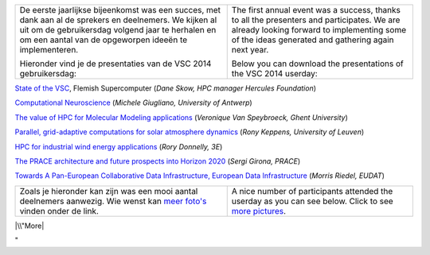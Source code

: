 +-----------------------------------+-----------------------------------+
| De eerste jaarlijkse bijeenkomst  | The first annual event was a      |
| was een succes, met dank aan al   | success, thanks to all the        |
| de sprekers en deelnemers. We     | presenters and participates. We   |
| kijken al uit om de gebruikersdag | are already looking forward to    |
| volgend jaar te herhalen en om    | implementing some of the ideas    |
| een aantal van de opgeworpen      | generated and gathering again     |
| ideeën te implementeren.          | next year.                        |
|                                   |                                   |
| Hieronder vind je de presentaties | Below you can download the        |
| van de VSC 2014 gebruikersdag:    | presentations of the VSC 2014     |
|                                   | userday:                          |
+-----------------------------------+-----------------------------------+

`State of the VSC <\%22/assets/315\%22>`__, Flemish Supercomputer (*Dane
Skow, HPC manager Hercules Foundation*)

`Computational Neuroscience <\%22/assets/303\%22>`__ (*Michele
Giugliano, University of Antwerp*)

`The value of HPC for Molecular Modeling
applications <\%22/assets/305\%22>`__ (*Veronique Van Speybroeck, Ghent
University*)

`Parallel, grid-adaptive computations for solar atmosphere
dynamics <\%22/assets/307\%22>`__ (*Rony Keppens, University of Leuven*)

`HPC for industrial wind energy applications <\%22/assets/309\%22>`__
(*Rory Donnelly, 3E*)

`The PRACE architecture and future prospects into Horizon
2020 <\%22/assets/311\%22>`__ (*Sergi Girona, PRACE*)

`Towards A Pan-European Collaborative Data Infrastructure, European Data
Infrastructure <\%22/assets/313\%22>`__ (*Morris Riedel, EUDAT*)

+-----------------------------------+-----------------------------------+
| Zoals je hieronder kan zijn was   | A nice number of participants     |
| een mooi aantal deelnemers        | attended the userday as you can   |
| aanwezig. Wie wenst kan `meer     | see below. Click to see `more     |
| foto's <\%22/events/userday-2014/ | pictures <\%22/events/userday-201 |
| pictures\%22>`__                  | 4/pictures\%22>`__.               |
| vinden onder de link.             |                                   |
+-----------------------------------+-----------------------------------+

|\\"More|

"

.. |\\"More| image:: \%22/assets/301\%22
   :target: \%22/events/userday-2014/pictures\%22
